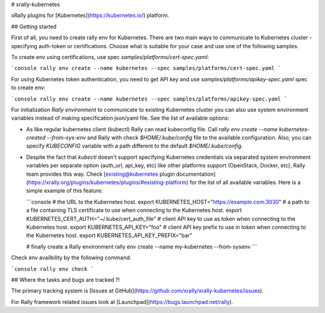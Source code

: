 # xrally-kubernetes

xRally plugins for [Kubernetes](https://kubernetes.io/) platform.

## Getting started

First of all, you need to create rally env for Kubernetes. There are two main
ways to communicate to Kubernetes cluster - specifying auth-token or
certifications. Choose what is suitable for your case and use one of the
following samples.

To create env using certifications, use spec `samples/platforms/cert-spec.yaml`:

```console
rally env create --name kubernetes --spec samples/platforms/cert-spec.yaml
```

For using Kubernetes token authentication, you need to get API key and use
`samples/platforms/apikey-spec.yaml` spec to create env:

```console
rally env create --name kubernetes --spec samples/platforms/apikey-spec.yaml
``` 

For initialization `Rally environment` to communicate to existing Kubernetes
cluster you can also use system environment variables instead of making
specification json/yaml file. See the list of available options:

* As like regular kubernetes client (kubectl) Rally can read kubeconfig file.
  Call `rally env create --name kubernetes-created --from-sys-env` and Rally
  with check `$HOME/.kube/config` file to the available configuration. Also,
  you can specify `KUBECONFIG` variable with a path different to the default
  `$HOME/.kube/config`.

* Despite the fact that `kubectl` doesn't support specifying Kubernetes
  credentials via separated system environment variables per separate option
  (auth_url, api_key, etc) like other platforms support (OpenStack, Docker,
  etc), Rally team provides this way. Check [existing@kubernetes plugin documentation](https://xrally.org/plugins/kubernetes/plugins/#existing-platform)
  for the list of all available variables. Here is a simple example of this feature:

  ```console
  # the URL to the Kubernetes host.
  export KUBERNETES_HOST="https://example.com:3030" 
  #  a path to a file containing TLS certificate to use when connecting to the Kubernetes host.
  export KUBERNETES_CERT_AUTH="~/.kube/cert_auth_file"
  # client API key to use as token when connecting to the Kubernetes host.
  export KUBERNETES_API_KEY="foo"
  # client API key prefix to use in token when connecting to the Kubernetes host.
  export KUBERNETES_API_KEY_PREFIX="bar"

  # finally create a Rally environment
  rally env create --name my-kubernetes --from-sysenv
  ```
Check env availbility by the following command:

```console
rally env check
```

## Where the tasks and bugs are tracked ?!

The primary tracking system is
[Issues at GitHub](https://github.com/xrally/xrally-kubernetes/issues).

For Rally framework related issues look at
[Launchpad](https://bugs.launchpad.net/rally).



